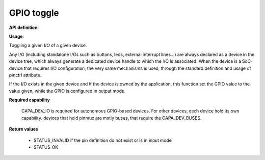 GPIO toggle
"""""""""""

**API definition**:

.. code-block:: rust
   :caption: Rust UAPI for gpio_toggle syscall

   mod uapi {
      fn gpio_toggle(device: devh_t, io_identifier: u8) -> Status
   }

.. code-block:: c
   :caption: C UAPI for gpio_set syscall

   enum Status sys_gpio_toggle(devh_t device, uint8_t io_identifier);

**Usage**:

Toggling a given I/O of a given device.

Any I/O (including standalone I/Os such as buttons, leds, external interrupt lines...)
are always declared as a device in the device tree, which always generate a dedicated
device handle to which the I/O is associated.
When the device is a SoC-device that requires I/O configuration, the very same
mechanisms is used, through the standard definition and usage of pinctrl attribute.

.. code-block:: dts
    :linenos:

    led0: led_0 {
		compatible = "gpio-leds";
    	outpost,owner = <0xbabe>;
    	pinctrl-0 = <&led_pc7>;
    	status = "okay";
	};

If the I/O exists in the given device and if the device is owned by the application,
this function set the GPIO value to the value given, while the GPIO is configured in
output mode.

.. code-block:: C
   :linenos:
   :caption: toggling I/O 0 (fist element of the pinctrl)

   if (sys_gpio_toggle(myhandle, 0) != STATUS_OK) {
      // [...]
   }

**Required capability**

   CAPA_DEV_IO is required for autonomous GPIO-based devices. For other devices, each
   device hold its own capability. devices that hold pinmux are motly buses, that
   require the CAPA_DEV_BUSES.

**Return values**

   * STATUS_INVALID if the pin definition do not exist or is in input mode
   * STATUS_OK
